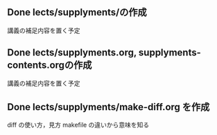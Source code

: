 
** Done lects/supplyments/の作成
   CLOSED: [2015-12-22 火 07:13]
   講義の補足内容を置く予定

** Done lects/supplyments.org, supplyments-contents.orgの作成
   CLOSED: [2015-12-22 火 07:13]
   講義の補足内容を置く予定

** Done lects/supplyments/make-diff.org を作成
   CLOSED: [2015-12-22 火 07:13]
   diff の使い方，見方
   makefile の違いから意味を知る

  
